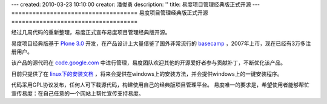 ---
created: 2010-03-23 10:10:00
creator: 潘俊勇
description: ''
title: 易度项目管理经典版正式开源
---
====================================
易度项目管理经典版正式开源
====================================

经过几周代码的重新整理，易度正式宣布易度项目管理经典版开源。

易度项目经典版基于 `Plone 3.0 <http://plone.org>`__ 开发，在产品设计上大量借鉴了国外非常流行的 `basecamp <http://basecamphp.com>`__ ，2007年上市，现在已经有3万多注册用户。

该产品的源代码在 `code.google.com <http://code.google.com/p/everydo-project/>`__ 中进行管理，易度团队欢迎其他的开源爱好者参与贡献补丁，不断优化该产品。

目前只提供了在 `linux下的安装文档 <http://code.google.com/p/everydo-project/wiki/installManual>`__ ，将来会提供在windows上的安装方法，并会提供windows上的一键安装程序。

代码采用GPL协议发布，任何人可下载源代码，构建使用自己的经典版项目管理平台。
易度唯一的要求是，希望使用者能够帮忙宣传易度：在自己任意的一个网站上帮忙宣传支持易度。

